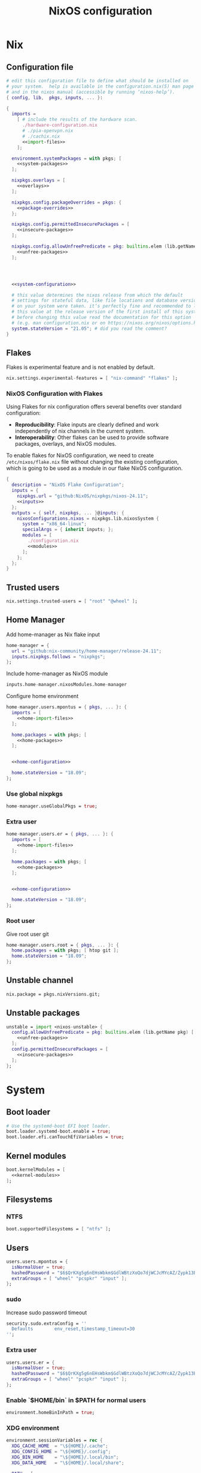 # -*- eval: (add-hook 'after-save-hook 'org-babel-tangle nil 'local); compile-command: "nixos-rebuild build"  -*-
#+TITLE: NixOS configuration
#+STARTUP: showall
#+PROPERTY: header-args :tangle no :noweb yes :noweb-ref system-configuration


* Nix
** Configuration file
#+BEGIN_SRC nix :tangle /etc/nixos/configuration.nix :noweb-ref none
  # edit this configuration file to define what should be installed on
  # your system.  help is available in the configuration.nix(5) man page
  # and in the nixos manual (accessible by running ‘nixos-help’).
  { config, lib,  pkgs, inputs, ... }:

  {
    imports =
      [ # include the results of the hardware scan.
        ./hardware-configuration.nix
        # ./pia-openvpn.nix
        # ./cachix.nix
        <<import-files>>
      ];

    environment.systemPackages = with pkgs; [
      <<system-packages>>
    ];

    nixpkgs.overlays = [
      <<overlays>>
    ];

    nixpkgs.config.packageOverrides = pkgs: {
      <<package-overrides>>
    };

    nixpkgs.config.permittedInsecurePackages = [
      <<insecure-packages>>
    ];

    nixpkgs.config.allowUnfreePredicate = pkg: builtins.elem (lib.getName pkg) [
      <<unfree-packages>>
    ];




    <<system-configuration>>

    # this value determines the nixos release from which the default
    # settings for stateful data, like file locations and database versions
    # on your system were taken. it‘s perfectly fine and recommended to leave
    # this value at the release version of the first install of this system.
    # before changing this value read the documentation for this option
    # (e.g. man configuration.nix or on https://nixos.org/nixos/options.html).
    system.stateVersion = "21.05"; # did you read the comment?
  }
#+END_SRC
** Flakes

Flakes is experimental feature and is not enabled by default.

#+begin_src nix :noweb-ref system-configuration
nix.settings.experimental-features = [ "nix-command" "flakes" ];
#+end_src

*** NixOS Configuration with Flakes

Using Flakes for nix configuration offers several benefits over standard configuration:
- **Reproducibility**: Flake inputs are clearly defined and work independently of nix channels in the current system.
- **Interoperability**: Other flakes can be used to provide software packages, overlays, and NixOS modules.

To enable flakes for NixOS configuration, we need to create ~/etc/nixos/flake.nix~ file without changing the existing configuration, which is going to be used as a module in our flake NixOS configuration.

#+begin_src nix :tangle /etc/nixos/flake.nix :noweb-ref none
{
  description = "NixOS Flake Configuration";
  inputs = {
    nixpkgs.url = "github:NixOS/nixpkgs/nixos-24.11";
    <<inputs>>
  };
  outputs = { self, nixpkgs, ... }@inputs: {
    nixosConfigurations.nixos = nixpkgs.lib.nixosSystem {
      system = "x86_64-linux";
      specialArgs = { inherit inputs; };
      modules = [
        ./configuration.nix
        <<modules>>
      ];
    };
  };
}
#+end_src

** Trusted users

#+begin_src nix :noweb-ref system-configuration
nix.settings.trusted-users = [ "root" "@wheel" ];
#+end_src

** COMMENT Trusted users

#+begin_src nix :noweb-ref system-configuration
nix.buildMachines = [ {
  hostName = "builder";
  system = "x86_64-linux";
  # if the builder supports building for multiple architectures, 
  # replace the previous line by, e.g.,
  # systems = ["x86_64-linux" "aarch64-linux"];
  maxJobs = 1;
  speedFactor = 2;
  supportedFeatures = [ "nixos-test" "benchmark" "big-parallel" "kvm" ];
  mandatoryFeatures = [ ];
}] ;
nix.distributedBuilds = true;
nix.settings.builders-use-substitutes = true;
#+end_src

** Home Manager

Add home-manager as Nix flake input

#+begin_src nix :noweb-ref inputs
home-manager = {
  url = "github:nix-community/home-manager/release-24.11";
  inputs.nixpkgs.follows = "nixpkgs";
};
#+end_src

Include home-manager as NixOS module

#+begin_src nix :noweb-ref modules
inputs.home-manager.nixosModules.home-manager
#+end_src

Configure home environment

#+begin_src nix :noweb-ref system-configuration
  home-manager.users.mpontus = { pkgs, ... }: {
    imports = [
      <<home-import-files>>
    ];

    home.packages = with pkgs; [
      <<home-packages>>
    ];


    <<home-configuration>>

    home.stateVersion = "18.09";
  };
#+end_src

*** Use global nixpkgs

#+begin_src nix :noweb-ref system-configuration
home-manager.useGlobalPkgs = true;
#+end_src

*** Extra user

#+begin_src nix :noweb-ref system-configuration
  home-manager.users.er = { pkgs, ... }: {
    imports = [
      <<home-import-files>>
    ];

    home.packages = with pkgs; [
      <<home-packages>>
    ];


    <<home-configuration>>

    home.stateVersion = "18.09";
  };
#+end_src

*** COMMENT NUR

Enable custom user repositories

#+begin_src nix :noweb-ref package-overrides
nur = import (builtins.fetchTarball "https://github.com/nix-community/NUR/archive/master.tar.gz") {
  inherit pkgs;
};
#+end_src

*** Root user

Give root user git

#+begin_src nix :noweb-ref system-configuration
  home-manager.users.root = { pkgs, ... }: {
    home.packages = with pkgs; [ htop git ];
    home.stateVersion = "18.09";
  };
#+end_src

** COMMENT Store optimization

#+begin_src nix
nix.settings.auto-optimise-store = true;
#+end_src

** Unstable channel

#+begin_src nix :noweb-ref system-configuration
nix.package = pkgs.nixVersions.git;
#+end_src

** Unstable packages

#+begin_src nix :noweb-ref package-overrides
unstable = import <nixos-unstable> {
  config.allowUnfreePredicate = pkg: builtins.elem (lib.getName pkg) [
    <<unfree-packages>>
  ];
  config.permittedInsecurePackages = [
    <<insecure-packages>>
  ];
};
#+end_src

* System
** Boot loader

#+begin_src nix
  # Use the systemd-boot EFI boot loader.
  boot.loader.systemd-boot.enable = true;
  boot.loader.efi.canTouchEfiVariables = true;
#+end_src

** Kernel modules

#+begin_src nix
  boot.kernelModules = [
    <<kernel-modules>>
  ];
#+end_src

** COMMENT Try to fix crash

See https://forums.lenovo.com/t5/Fedora/ThinkPad-X1-Carbon-gen-9-freezes-intermittently-kernel-halt/m-p/5100987?page=1

#+begin_src nix :noweb-ref system-configuration
  boot.kernelParams = [
    "intel_idle.max_cstate=1" "i915.enable_dc=0" "ahci.mobile_lpm_policy=1"
  ];
#+end_src

Trying older kernel

#+begin_src nix :noweb-ref system-configuration
  boot.kernelPackages = pkgs.linuxKernel.packages.linux_5_15;
#+end_src

** Filesystems
*** NTFS
#+begin_src nix
boot.supportedFilesystems = [ "ntfs" ];
#+end_src
** COMMENT Time zone

#+begin_src nix
  # Set your time zone.
  time.timeZone = "Europe/Moscow";
#+end_src

** Users

#+begin_src nix
  users.users.mpontus = {
    isNormalUser = true;
    hashedPassword = "$6$QrKXg5g6nEHsWbkm$GdlWBtzXoQo7djWCJcMYcAZ/Zypk13Bq6nETchLc49hstumtoZ2q0tKvvrX3CLxqEmnZhDA8/0aw/Sen9mo5L/";
    extraGroups = [ "wheel" "pcspkr" "input" ];
  };
#+end_src

*** sudo

Increase sudo password timeout

#+begin_src nix :noweb-ref system-configuration
  security.sudo.extraConfig = ''
    Defaults        env_reset,timestamp_timeout=30
  '';
#+end_src

*** Extra user

#+begin_src nix
  users.users.er = {
    isNormalUser = true;
    hashedPassword = "$6$QrKXg5g6nEHsWbkm$GdlWBtzXoQo7djWCJcMYcAZ/Zypk13Bq6nETchLc49hstumtoZ2q0tKvvrX3CLxqEmnZhDA8/0aw/Sen9mo5L/";
    extraGroups = [ "wheel" "pcspkr" "input" ];
  };
#+end_src

*** Enable `$HOME/bin` in $PATH for normal users

#+begin_src nix
  environment.homeBinInPath = true;
#+end_src

*** COMMENT Root password

Don't forget to reset a password with ‘passwd’

#+begin_src nix
  users.users.root.initialPassword = "nixos";
#+end_src

*** XDG environment

#+begin_src nix
  environment.sessionVariables = rec {
    XDG_CACHE_HOME  = "\${HOME}/.cache";
    XDG_CONFIG_HOME = "\${HOME}/.config";
    XDG_BIN_HOME    = "\${HOME}/.local/bin";
    XDG_DATA_HOME   = "\${HOME}/.local/share";

    PATH = [
      "\${XDG_BIN_HOME}"
    ];
  };
#+end_src

** Networking
*** Hostname

#+begin_src nix
  networking.hostName = "nixos"; # Define your hostname.
#+end_src
*** Disable IPV6
#+begin_src nix
networking.enableIPv6  = false;
#+end_src
*** COMMENT DHCP

Disable DHCP by default to run NixOS in a VM.

#+begin_src nix
  networking.useDHCP = false;
  networking.interfaces.wlp2s0.useDHCP = true;
#+end_src

*** COMMENT Firewall

Disabled to allow visiting locally running website from mobile

#+begin_src nix
  # Open ports in the firewall.
  # networking.firewall.allowedTCPPorts = [ ... ];
  # networking.firewall.allowedUDPPorts = [ ... ];
  # Or disable the firewall altogether.
  networking.firewall.enable = false;
#+end_src

*** VPN
**** VLESS
#+begin_src nix
#+end_src
**** OpenVPN
#+begin_src nix
services.openvpn.servers.pia = {
  config = "config ${pkgs.fetchzip {
    url = "https://www.privateinternetaccess.com/openvpn/openvpn.zip";
    sha256 = "sha256-ZA8RS6eIjMVQfBt+9hYyhaq8LByy5oJaO9Ed+x8KtW8=";
    stripRoot = false   ;
  }}/netherlands.ovpn";
};
#+end_src

***** Disable by default

#+begin_src nix :noweb-ref system-configuration
services.openvpn.servers.pia.autoStart = false;
#+end_src

**** COMMENT Restart VPN after network configuration change

#+begin_src nix
# See https://discourse.nixos.org/t/run-script-on-network-interface-down/9167/2
networking.networkmanager.dispatcherScripts = [
  {
    source = pkgs.writeScript "dispatcherLog" ''
      echo "1='$1' 2='$2'" >> /tmp/dispatcher-log

      if [[ "$1" == "wlp2s0" ]]; then
        if  [[ "$2" == "down" ]]; then
          ${pkgs.systemd}/bin/systemctl stop openvpn-pia
        else
          ${pkgs.systemd}/bin/systemctl restart openvpn-pia
        fi
      fi
    '';
  }
];

#+end_src

**** COMMENT GUI Client

#+begin_src nix :noweb-ref import-files
./piavpn
#+end_src

#+begin_src nix :noweb-ref home-packages
piavpn
#+end_src

#+begin_src nix :noweb-ref system-configuration
services.piavpn.enable = true;
# services.piavpn.package = pkgs.piavpn;
#+end_src

#+begin_src nix :noweb-ref dconf-keymap
"<Super>P" = {
  name = "Open PIA VPN";
  command = "pia-client";
};
#+end_src

*** DNS

#+begin_src nix :noweb-ref system-configuration
networking.resolvconf.dnsExtensionMechanism = false;
#+end_src

*** COMMENT Paper VPN
#+begin_src nix :noweb-ref system-packages
(callPackage ./pkgs/outline.nix { })
#+end_src
*** COMMENT Spoof defalt ttl

#+begin_src nix
boot.kernel.sysctl = {
  "net.ipv4.ip_default_ttl" = 129;
};

#+end_src

*** COMMENT Realtek Wifi Card

#+begin_src nix :noweb-ref system-configuration
boot.extraModulePackages = with config.boot.kernelPackages; [ rtl8821ce rtl8821cu ];
#+end_src

#+begin_src nix :noweb-ref kernel-modules
"8821ce"
#+end_src

*** COMMENT Disable Mac address randomization

#+begin_src nix :noweb-ref system-configuration
networking.networkmanager.settings."device-mac-randomization"."wifi.scan-rand-mac-address" = "no";
#+end_src

** SSH

#+begin_src nix :noweb-ref system-configuration
services.openssh = {
  enable = true;
  ports = [ 22 ];
  settings = {
    PasswordAuthentication = true;
    AllowUsers = null; # Allows all users by default. Can be [ "user1" "user2" ]
    UseDns = true;
    X11Forwarding = false;
    PermitRootLogin = "prohibit-password"; # "yes", "without-password", "prohibit-password", "forced-commands-only", "no"
  };
};
#+end_src

** Virtualization
#+begin_src nix :noweb-ref system-packages
pkgs.virt-manager
#+end_src

#+begin_src nix :noweb-ref system-configuration
virtualisation.libvirtd.enable = true;
#+end_src

#+begin_src nix :noweb-ref kernel-modules
"kvm-intel" "kvm-amd"
#+end_src

*** Increase default msize

#+begin_src nix :noweb-ref system-configuration
environment.variables = {
    QEMU_OPTS = "-m 4096 -smp 4 -enable-kvm";
};
#+end_src

* Desktop
** Fonts

#+begin_src nix :noweb-ref system-configuration
  fonts = {
    enableDefaultFonts = false;
    fonts = with pkgs; [
      corefonts
      noto-fonts
      noto-fonts-cjk-sans
      noto-fonts-emoji
      twitter-color-emoji
      liberation_ttf
      fira-code
      fira-code-symbols
      # mplus-outline-fonts
      dina-font
      proggyfonts
      source-code-pro
      gentium
      (nerdfonts.override { fonts = [ "FiraCode" "DroidSansMono" ]; })
    ];
  };
#+end_src

#+begin_src nix :noweb-ref unfree-packages
"corefonts"
#+end_src

** Xorg

#+begin_src nix :noweb-ref system-configuration
  services.xserver.enable = true;
#+end_src

*** Attempt to fix window flickering

See: https://askubuntu.com/a/1231443/350323

#+begin_src nix :noweb-ref system-configuration
services.xserver.config = ''
Section "Device"

Identifier "Intel Graphics"
Driver "intel"
Option "AccelMethod" "sna"
Option "TearFree" "true"

EndSection
'';
#+end_src

** GDM

#+begin_src nix :noweb-ref system-configuration
  services.xserver.displayManager.gdm.enable = true;
  services.xserver.displayManager.gdm.wayland = false;
#+end_src

** Gnome

Enable the GNOME Desktop Environment

#+begin_src nix :noweb-ref system-configuration
  services.xserver.desktopManager.gnome.enable = true;
#+end_src
*** Extensions

#+begin_src nix :noweb-ref system-packages
gnome-tweaks
#+end_src

*** Auto-login

#+begin_src nix :noweb-ref system-configuration
  systemd.services."getty@tty1".enable = true;
  systemd.services."autovt@tty1".enable = true;
  services.xserver.displayManager.autoLogin.enable = true;
  services.xserver.displayManager.autoLogin.user = "mpontus";
#+end_src

*** Dconf & keybindings

Install dconf editor

#+begin_src nix :noweb-ref home-packages
  dconf-editor
#+end_src

Enable literate configuration for dconf settings and keymap

#+begin_src nix :noweb-ref home-configuration
  dconf.settings = {
    <<dconf-settings>>
  } // (lib.trivial.pipe {
    <<dconf-keymap>>
  } [
    (lib.attrsets.mapAttrsToList (binding: { name, command }: {
      inherit binding name command;
    }))
    (lib.lists.imap0 (i: value: {
      name = "org/gnome/settings-daemon/plugins/media-keys/custom-keybindings/custom${toString(i)}";
      inherit value;
    }))
    lib.attrsets.listToAttrs
  ]
  );
#+end_src

*** Disable warning message when opening GUI

#+begin_src nix :noweb-ref dconf-settings
  "ca/desrt/dconf-editor" = { show-warning = false; };
#+end_src

*** COMMENT Gestures

#+begin_src nix :noweb-ref system-packages
gnomeExtensions.x11-gestures touchegg
#+end_src

See https://www.reddit.com/r/NixOS/comments/6x22z0/enabling_touch_screen/

#+begin_src nix :noweb-ref system-configuration
services.xserver.libinput.enable = true;
services.xserver.libinput.touchpad.naturalScrolling = false;
services.xserver.libinput.touchpad.tapping = true;
services.xserver.libinput.touchpad.disableWhileTyping = true;
services.xserver.libinput.touchpad.horizontalScrolling = true;
services.xserver.modules = [ pkgs.xf86_input_wacom ];
services.xserver.wacom.enable = true;
#+end_src

*** COMMENT gnomecast

#+begin_src nix :noweb-ref home-packages
gnomecast
#+end_src

**** Use fork

#+begin_src nix :noweb-ref overlays
(self: super:
  with import (fetchTarball {
    url =
      "https://github.com/MaeIsBad/nixpkgs/archive/fix-gnomecast.tar.gz";
    sha256 = "03grfc1xw4lj3k523al2pqbqj2g1nwlwilrr8bczc50ipyvszdz5";
  }) {inherit pkgs;}; {
    inherit gnomecast;
  })
#+end_src

** DWM

#+begin_src nix :noweb-ref system-configuration
services.xserver.windowManager.dwm.enable = true;
#+end_src

** ly

#+begin_src nix :noweb-ref system-packages
ly
#+end_src

** COMMENT LightDM
** COMMENT XMonad

#+begin_src nix :noweb-ref system-configuration
services.xserver.windowManager.xmonad = {
  enable = true;
  enableContribAndExtras = true;
};
#+end_src

** COMMENT Sound

#+begin_src nix
  sound.enable = true;
#+end_src

*** PulseAudio

#+begin_src nix
hardware.pulseaudio.enable = true;
#+end_src

**** Bluetooth support for PulseAudio

#+begin_src nix
hardware.pulseaudio.package = pkgs.pulseaudioFull;
hardware.pulseaudio.extraConfig = "
  load-module module-switch-on-connect
";
#+end_src

** Bluetooth

#+begin_src nix
hardware.bluetooth.enable = true;
#+end_src

*** COMMENT Blueman

#+begin_src nix
  services.blueman.enable = true;
#+end_src

*** Bluetooth audio

#+begin_src nix
  hardware.bluetooth.settings = {
    General = {
        Enable = "Source,Sink,Media,Socket";
        # Disable = "Headset";
        # Enable = "Source,Sink,Headet,Media,Socket";
        # Disable = "Socket";
        # MultiProfile = "multiple";
    };
  };
#+end_src

** Remote access
#+begin_src nix :noweb-ref home-packages
barrier
#+end_src
* Apps
** Editor
*** Emacs

#+begin_src nix :noweb-ref home-configuration
  programs.emacs = {
    enable = true;
    # package = pkgs.emacs.withPackages (epkgs: with epkgs; [
    #   <<emacs-packages>>
    # ]);
    # package = (pkgs.emacsGit.override {
    #   withXwidgets = true;
    # });
  };
#+end_src

#+begin_src nix :noweb-ref dconf-keymap
  "<Super>e" = {
    name = "Switch to Emacs";
    command = "launch-or-raise -W Emacs emacs";
  };
#+end_src

**** Everywhere

#+begin_src nix :noweb-ref dconf-keymap
"<Super>i" = {
  name = "Emacs Everyhere";
  command = "emacsclient --eval '(emacs-everywhere)'";
};
#+end_src

**** COMMENT XWidgets

#+begin_src nix :noweb-ref overlays
(self: super: {
  emacs = super.emacs.overrideAttrs (old: rec { withXwidgets = true; });
})
#+end_src

**** COMMENT Pgtk

Import emacs-overlay from nix-community.

#+begin_src nix :noweb-ref overlays
(import (builtins.fetchTarball {
  url = "https://github.com/nix-community/emacs-overlay/archive/master.tar.gz";
}))
#+end_src

Use latest emacs with natively compiled modules.

#+begin_src nix :noweb-ref home-configuration
programs.emacs.package = pkgs.emacsPgtk;
#+end_src

**** VTerm

Enable vterm support.

#+begin_src nix :noweb-ref emacs-packages
vterm
#+end_src

**** COMMENT ChatGPT

#+begin_src nix :noweb-ref emacs-packages
(trivialBuild {
  pname = "ChatGPT.el";
  src = pkgs.fetchFromGitHub {
    owner = "joshcho";
    repo = "ChatGPT.el";
    rev = "14aaad60cc4970477f8e7d1486cf84d5b2f6470e";
    sha256 = "kH5CBlYP6OVf/QSRdjg1gBIFXu/DtkQswYzjeRdrP0g=";
  };

  packageRequires = [
    epc
    (pkgs.python3.withPackages (ps:
      with ps; [
        setuptools
        epc

        (buildPythonPackage rec {
          pname = "chatgpt-wrapper";
          version = "0.10.6";
          format = "setuptools";

          src = pkgs.fetchFromGitHub {
            owner = "mmabrouk";
            repo = "chatgpt-wrapper";
            rev = "2e9e14f689cf970df319c33033b5832a85e128be";
            sha256 = "ybePcuEZ5zt8FLRXbRxEcR1M/U7e2C8RbUHewU3MpPo=";
          };
          propagatedBuildInputs = [
            alembic
            # ai21
            # cohere
            # email-validator
            flask
            huggingface-hub
            jinja2
            # langchain
            names
            numexpr
            openai
            openpyxl
            # playwright
            prompt-toolkit
            # pydantic-computed
            pyperclip
            python-frontmatter
            pyyaml
            rich
            sqlalchemy
            # tiktoken
          ];
        })
      ]))
  ];
})
#+end_src

**** COMMENT Service

#+begin_src nix :noweb-ref home-configuration
services.emacs.enable = true;
#+end_src

**** COMMENT Overlay

#+begin_src emacs-lisp :noweb-ref overlays
(import (builtins.fetchTarball {
    url = https://github.com/nix-community/emacs-overlay/archive/master.tar.gz;
}))
#+end_src

**** COMMENT Doom Emacs

#+begin_src nix :noweb-ref overlays
(self: super:
  let
    doom-emacs = (self.callPackage (builtins.fetchTarball {
      url =
        "https://github.com/nix-community/nix-doom-emacs/archive/master.tar.gz";
    }) {
      # Directory containing your config.el, init.el and packages.el files
      doomPrivateDir = ./doom.d;
      bundledPackages = true;
      emacsPackages = super;
    });
  in { emacs = doom-emacs; })
#+end_src


*** COMMENT Doom Emacs

#+begin_src nix :noweb-ref overlays
(self: super: {
  doom-emacs = (self.callPackage (builtins.fetchTarball {
    url =
      "https://github.com/nix-community/nix-doom-emacs/archive/master.tar.gz";
  }) {
    # Directory containing your config.el, init.el and packages.el files
    doomPrivateDir = ./doom.d.new;
    extraPackages = epkgs: [ epkgs.vterm epkgs.magit self.python3 ];
    # emacsPackagesOverlay = self: super: {
    #   magit-delta = super.magit-delta.overrideAttrs
    #     (esuper: { buildInputs = esuper.buildInputs ++ [ pkgs.git ]; });
    # };
  });
})
#+end_src

#+begin_src nix :noweb-ref home-packages
doom-emacs
#+end_src

**** Overlay

#+begin_src nix :noweb-ref doom-dependency-overrides
"emacs-overlay" = (builtins.fetchTarball {
    url = https://github.com/nix-community/emacs-overlay/archive/master.tar.gz;
    sha256 = "1q5x7j0f8v3z4c6k2b9l5m8n9p0q1r2s3t4u5v6w7x8y9z0a1b2c3d4e5f6g7h8";
});
#+end_src

**** COMMENT Packages

***** grip

Github-styled markdown previewer.

#+begin_src nix :noweb-ref doom-extra-packages
   grip
#+end_src

#+begin_src elisp :noweb-ref doom-extra-config
  (setq-default grip-binary-path "${pkgs.python3Packages.grip}/bin/grip")
#+end_src

*** vim
**** Default editor
#+begin_src nix :noweb-ref system-configuration
programs.vim.defaultEditor = true;
#+end_src
** Browser
*** Firefox

#+begin_src nix :noweb-ref home-configuration
programs.firefox.enable = true;
# programs.firefox.package = pkgs.unstable.firefox-unwrapped;
programs.firefox.package = pkgs.firefox-beta-bin.unwrapped;
#+end_src

#+begin_src nix :noweb-ref dconf-keymap
"<Super>w" = {
  name = "Switch to Firefox";
  command = "launch-or-raise -W Navigator firefox";
};
#+end_src

**** Nightly

#+begin_src nix :noweb-ref overlays
(let
  # Change this to a rev sha to pin
  moz-rev = "master";
  moz-url = builtins.fetchTarball { url = "https://github.com/mozilla/nixpkgs-mozilla/archive/${moz-rev}.tar.gz";
                                    sha256 = "0fcfg835ly29m7m4xzhxb7lvw2ayxcv7cn7pzw4hkj2j1vzx7b2b"; };
  nightlyOverlay = (import "${moz-url}/firefox-overlay.nix");
in nightlyOverlay)
#+end_src

#+begin_src nix :noweb-ref home-configuration
# programs.firefox.package = pkgs.latest.firefox-nightly-bin.unwrapped;
#+end_src

#+begin_src nix :noweb-ref home-packages
# latest.firefox-nightly-bin
#+end_src

**** COMMENT Native extensions

#+begin_src nix :noweb-ref home-configuration
programs.firefox.enableGnomeExtensions = true;
#+end_sr

#+begin_src nix :noweb-ref overlays
# (self: super: {
#     firefox = super.firefox.override {
#         enableGnomeExtensions = true;
#         enableTridactylNative = true;
#     };
# })
#+end_src

#+begin_src nix :noweb-ref system-configuration
services.gnome.chrome-gnome-shell.enable = true;
#+end_src

**** COMMENT Addons

#+begin_src nix :noweb-ref home-configuration
  programs.firefox.extensions = with pkgs.nur.repos.rycee.firefox-addons; [
    # https-everywhere
    privacy-badger
  ];
#+end_src

**** COMMENT Gestures

Make firefox use xinput2 for improved touchscreen support

#+begin_src nix :noweb-ref home-configuration
  home.sessionVariables = {
    MOZ_USE_XINPUT2 = "1";
  };
#+end_src

**** COMMENT fx_cast

#+begin_src nix :noweb-ref home-packages
unstable.fx_cast_bridge
#+end_src
**** Overlay
#+begin_src nix :noweb-ref overlays
(import (builtins.fetchTarball
{
  url =     "https://github.com/mozilla/nixpkgs-mozilla/archive/master.tar.gz";
  sha256 = "0fcfg835ly29m7m4xzhxb7lvw2ayxcv7cn7pzw4hkj2j1vzx7b2b";
}))
#+end_src
*** COMMENT nyxt

#+begin_src nix :noweb-ref home-packages
nyxt
#+end_src

*** Tor Browser

#+begin_src nix :noweb-ref home-packages
unstable.tor-browser-bundle-bin
#+end_src
*** COMMENT Chromium

#+begin_src nix :noweb-ref home-packages
unstable.chromium
#+end_src

#+begin_src nix :noweb-ref dconf-keymap
"<Shift><Super>c" = {
  name = "Switch to Chromium";
  command = "launch-or-raise -W Chroimum chromium-browser";
};
#+end_src

*** COMMENT Edge

#+begin_src nix :noweb-ref home-packages
unstable.microsoft-edge
#+end_src

#+begin_src nix :noweb-ref unfree-packages
"microsoft-edge"
#+end_src

** Docs
*** Libreoffice

#+begin_src nix :noweb-ref home-packages
libreoffice-qt
hunspell
hunspellDicts.uk_UA
hunspellDicts.th_TH
#+end_src

** Books

#+begin_src nix :noweb-ref home-packages
okular
#+end_src

** Audacity
#+begin_src nix :noweb-ref home-packages
audacity
#+end_src
** Passwords
*** GNU Pass
#+begin_src nix :noweb-ref home-packages
pass
#+end_src
*** COMMENT Authy

I also use Authy for 2FA

#+begin_src nix :noweb-ref home-packages
authy
#+end_src

Need to enable unfree package

#+begin_src nix :noweb-ref unfree-packages
"authy"
#+end_src

And to add electron to insecure packages

#+begin_src nix :noweb-ref insecure-packages
"electron-9.4.4"
#+end_src

** Personal finance
*** COMMENT Ledger

#+begin_src nix :noweb-ref home-packages
ledger
#+end_src

*** Monero

#+begin_src nix :noweb-ref home-packages
monero-gui
#+end_src

** Shell
*** bash
#+begin_src nix :noweb-ref home-configuration
  programs.bash = {
    enable = true
    ;
    historySize = 1000000000;
    historyFileSize = 1000000000;
    historyControl = ["ignoredups" "erasedups"];
    initExtra = ''
        export PROMPT_COMMAND="history -a; history -c; history -r; $PROMPT_COMMAND"
    '';
    enableVteIntegration = true;
  };
#+end_src

*** fish
#+begin_src nix :noweb-ref system-configuration
programs.fish.enable = true;
#+end_src

**** COMMENT Default shell
#+begin_src nix :noweb-ref system-configuration
users.users.mpontus.shell = pkgs.fish;
#+end_src

**** COMMENT Home-manager

Home-manager version of fish allows installing plugins

#+begin_src nix :noweb-ref home-configuration
  programs.fish = {
    enable = true;
    plugins = [
      <<fish-plugins>>
    ];
  };
#+end_src

**** z

Plugin for jumping to recent directories

#+begin_src nix :noweb-ref fish-plugins
{
  name = "z";
  src = pkgs.fetchFromGitHub {
    owner = "jethrokuan";
    repo = "z";
    rev = "e0e1b9dfdba362f8ab1ae8c1afc7ccf62b89f7eb";
    sha256 = "0dbnir6jbwjpjalz14snzd3cgdysgcs3raznsijd6savad3qhijc";
  };
}
#+end_src

**** TODO COMMENT zsh-like up behavior

> call up the last local command on the first up-arrow, but then resort to merged history

Source: https://github.com/fish-shell/fish-shell/issues/825#issuecomment-440286038

#+begin_src nix
{
  body = ''
    function up-or-search -d "Depending on cursor position and current mode, either search backward or move up one line"
        # If we are already in search mode, continue
        if commandline --search-mode
            commandline -f history-search-backward
            return
        end

        # If we are navigating the pager, then up always navigates
        if commandline --paging-mode
            commandline -f up-line
            return
        end

        # We are not already in search mode.
        # If we are on the top line, start search mode,
        # otherwise move up
        set lineno (commandline -L)

        switch $lineno
            case 1
                commandline -f history-search-backward
                history merge # <-- ADDED THIS

            case '*'
                commandline -f up-line
        end
    end
  '';
}
#+end_src
** Terminal
*** Tilix (dropdown terminal emulator)

#+begin_src nix :noweb-ref home-packages
tilix
#+end_src

#+begin_src nix :noweb-ref dconf-keymap
"<Super>c" = {
  name = "Tilix";
  command = "launch-or-raise -W tilix tilix";
};
"<Super>\\" = {
  name = "Tilix (dropdown)";
  command = "tilix --quake";
};
#+end_src

*** Guake
#+begin_src nix :noweb-ref home-packages
guake
#+end_src
*** COMMENT Urxvt

#+begin_src nix :noweb-ref home-configuration
programs.urxvt = {
  enable = true;
  package = pkgs.rxvt-unicode-emoji;
  fonts = [ "xft:Droid Sans Mono Nerd Font:size=9" ];
};
#+end_src
** Productivity
*** COMMENT Obsidian

#+begin_src nix :noweb-ref home-packages
obsidian
#+end_src

#+begin_src nix :noweb-ref unfree-packages
"obsidian"
#+end_src


*** COMMENT Roam Research

#+begin_src nix :noweb-ref home-packages
(callPackage ./pkgs/roamresearch { })
#+end_src

*** COMMENT Amazing Mavin

#+begin_src nix :noweb-ref home-packages
(callPackage ./pkgs/marvin.nix { })
#+end_src

*** COMMENT Responsively App

#+begin_src nix :noweb-ref home-packages
(callPackage ./pkgs/responsively-app.nix { })
#+end_src

*** COMMENT Cursor

Evaluating GPT-4 powered ide

#+begin_src nix :noweb-ref home-packages
(callPackage ./pkgs/Cursor.nix { })
#+end_src


*** TopTracker

#+begin_src nix :noweb-ref home-packages
(callPackage ./pkgs/toptracker { })
#+end_src

#+begin_src nix :noweb-ref dconf-keymap
"<Shift><Super>t" = {
  name = "Switch to TopTracker";
  command = "launch-or-raise -W TopTracker TopTracker";
};
#+end_src

** Communication
*** Slack

#+begin_src nix :noweb-ref unfree-packages
"slack"
#+end_src

#+begin_src nix :noweb-ref home-packages
unstable.slack
#+end_src

#+begin_src nix :noweb-ref dconf-keymap
"<Super>s" = {
  name = "Switch to Slack";
  command = "launch-or-raise -W Slack slack";
};
#+end_src


*** Telegram

#+begin_src nix :noweb-ref home-packages
unstable.tdesktop
#+end_src

#+begin_src nix :noweb-ref dconf-keymap
"<Super>t" = {
  name = "Switch to Telegram";
  command = "launch-or-raise -W TelegramDesktop telegram-desktop";
};
#+end_src


*** COMMENT Element

#+begin_src nix :noweb-ref home-packages
element-desktop
#+end_src

#+begin_src nix :noweb-ref dconf-keymap
"<Shift><Super>e" = {
  name = "Switch to Element";
  command = "launch-or-raise -W Element1 element-desktop";
};
#+end_src

*** Discord

#+begin_src nix :noweb-ref home-packages
discord
#+end_src

#+begin_src nix :noweb-ref unfree-packages
"discord"
#+end_src
*** COMMENT Bluejeans

#+begin_src nix :noweb-ref home-packages
(callPackage ./pkgs/bluejeans { })
#+end_src
* System tools
** Beep
#+begin_src nix :noweb-ref home-packages
beep
#+end_src

*** Kernel module
#+begin_src :nix :noweb-ref kernel-modules
"pcspkr"
#+end_src
** Diagnostics
*** htop

Monitor active procesesses, memory and CPU usage

#+begin_src nix :noweb-ref home-packages
htop
#+end_src

*** lsof

List open files and sockets

#+begin_src nix :noweb-ref home-packages
lsof
#+end_src
*** inetutils

Traceroute...

#+begin_src nix :noweb-ref home-packages
inetutils
#+end_src

** Filesystem
*** file

Determine file type

#+begin_src nix :noweb-ref home-packages
file
#+end_src

*** tree

List directory contents recursively

#+begin_src nix :noweb-ref home-packages
tree
#+end_src

*** ncdu

Count file and directory sizes recursively.

#+begin_src nix :noweb-ref home-packages
ncdu
#+end_src

*** unzip

Unzip files.

#+begin_src nix :noweb-ref home-packages
unzip
#+end_src

*** sshfs

#+begin_src nix :noweb-ref home-packages
sshfs
#+end_src

** Searching
*** ag

Search text in files.

#+begin_src nix :noweb-ref home-packages
silver-searcher
#+end_src

*** ripgrep

#+begin_src nix :noweb-ref home-packages
ripgrep
#+end_src

*** fd

Search files by name.

#+begin_src nix :noweb-ref home-packages
fd
#+end_src
*** locate

Use `locate` to find files globally

#+begin_src nix :noweb-ref system-configuration
  # Enable `locate` command
  services.locate = {
    enable = true;
    locate = pkgs.mlocate;
    localuser = null;
    interval = "1h";
  };
#+end_src

** Processing
*** jq

Transform JSON files

#+begin_src nix :noweb-ref home-packages
jq
#+end_src

*** xsv

Transform CSV files

#+begin_src RemoveRemovenix :noweb-ref home-packages
xsv
#+end_src

*** COMMENT htmlq

Transform XML/HTML files

#+begin_src nix :noweb-ref home-packages
(callPackage ./pkgs/htmlq { })
#+end_src

*** imagemagick

Transform image files

#+begin_src nix :noweb-ref home-packages
imagemagick
#+end_src

** Scripting
*** Clipboard

#+begin_src nix :noweb-ref home-packages
  wl-clipboard
#+end_src

**** xclip

Needed for [emacs-anywhere](https://github.com/zachcurry/emacs-anywhere#try-it).

#+begin_src nix :noweb-ref home-packages
  xclip
#+end_src

*** WM controls

#+begin_src nix :noweb-ref home-packages
  wmctrl xdotool xorg.xprop xorg.xwininfo
#+end_src

* Development
** NodeJS
#+begin_src nix :noweb-ref home-packages
unstable.nodejs
# unstable.nodejs_16
yarn
#+end_src

#+begin_src nix :noweb-ref insecure-packages
"nodejs-16.20.2"
#+end_src
*** Yarn overlay

#+begin_src nix :noweb-ref overlays
(self: super: {
  yarn = super.unstable.yarn.overrideAttrs (oldAttrs: {
    version = "1.22.19";
    src = super.fetchurl {
      url = "https://github.com/yarnpkg/yarn/releases/download/v1.22.19/yarn-v1.22.19.tar.gz";
      hash = "sha256-cyYgusixaQ1QcnTwJfPGz9w2J6hNlkLjigdFLMAODy4=";
      # sha256 = "1mfzm3k6kpfy45kzmijg9vsrck8y14jjb6rrhba6gaifa4slzdl7";
    };
  });
})
#+end_src
*** Pnpm

#+begin_src nix :noweb-ref home-packages
pnpm
#+end_src

** Python
#+begin_src nix :noweb-ref home-packages
(python3.withPackages ( ps: with ps; [ pip setuptools epc nats-py ]))
#+end_src

** Amazon Q Developer CLI

#+begin_src nix :noweb-ref home-packages
# (callPackage ./pkgs/amazon-q-cli { })
unstable.amazon-q-cli
#+end_src

#+begin_src nix :noweb-ref unfree-packages
"amazon-q-cli"
#+end_src

** Rust toolchain
#+begin_src nix :noweb-ref home-packages
unstable.rustc cargo wasm-pack
#+end_src

*** Needed for ~cargo generate~

#+begin_src nix :noweb-ref system-packages
pkg-config libssh2 zlib
#+end_src

#+begin_src nix :noweb-ref system-configuration
# See https://github.com/sfackler/rust-openssl/issues/1663#issuecomment-1603606249
environment.variables = {
  PKG_CONFIG_PATH = [ "${pkgs.openssl.dev}/lib/pkgconfig" "${pkgs.zlib.dev}/lib/pkgconfig" ];
}   ;
#+end_src

** VSCode

#+begin_src nix :noweb-ref home-configuration
programs.vscode = {
  enable = true;
  package = pkgs.unstable.vscode;
  # package = pkgs.vscode-insiders;
  # extensions = pkgs.vscode-utils.extensionsFromVscodeMarketplace (import ./vscode-extensions.nix).extensions;
};
#+end_src

#+begin_src nix :noweb-ref unfree-packages
"code" "vscode"
#+end_src

#+begin_src nix :noweb-ref dconf-keymap
"<Super>v" = {
  name = "Switch to VSCode";
  command = "launch-or-raise -W Code code";
};
#+end_src

*** COMMENT Insiders
#+begin_src nix :noweb-ref overlays
(final: prev: {                 #
  vscode-insiders = (prev.vscode.override { isInsiders = true; }).overrideAttrs
    (oldAttrs: rec {
      pname = "vscode-insiders";
      src = (builtins.fetchTarball {
        url =
          "https://code.visualstudio.com/sha/download?build=insider&os=linux-x64";
        sha256 = "086avfbr7akf06xq1wyr30nklhgc3dmnc6l4dbf0hk002wqpxlf6";
      });
      version = "latest";
    });
})
#+end_src

#+begin_src nix :noweb-ref unfree-packages
"code-insiders" "vscode-insiders"
#+end_src

#+begin_src nix :noweb-ref home-packages
vscode-insiders
#+end_src

** Cursor
#+begin_src nix :noweb-ref unfree-packages
"cursor"
#+end_src
** Postman
#+begin_src nix :noweb-ref system-packages
unstable.postman
#+end_src

#+begin_src nix :noweb-ref unfree-packages
"postman"
#+end_src
** COMMENT Direnv
** Git

#+begin_src nix :noweb-ref system-packages
git
#+end_src

*** Config

#+begin_src nix :noweb-ref home-configuration
programs.git = {
  enable = true;
  extraConfig = {
    user.name = "Michael Pontus";
    user.email = "m.pontus@gmail.com";
    rerere.enabled = true;
  };
};
#+end_src

*** COMMENT Git LFS

Large File Storage

#+begin_src nix :noweb-ref system-packages
git-lfs
#+end_src

*** GitHub CLI

#+begin_src nix :noweb-ref home-packages
unstable.gh hub
#+end_src

** GCC
#+begin_src nix :noweb-ref system-packages
gnumake gcc binutils cmake
#+end_src
** GPG

#+begin_src nix :noweb-ref system-configuration
# programs.gnupg.agent.enable = true;
programs.gnupg.agent = {
  enable = true;
  enableSSHSupport = true;
  pinentryPackage = pkgs.pinentry-gtk2;
};
#+end_src
  gnupg

*** COMMENT gpg-agent

???

#+begin_src nix :noweb-ref home-configuration
  services.gpg-agent = {
    enable = true;
    defaultCacheTtl = 1800;
    enableSshSupport = true;
  };
#+end_src
** Deno
#+begin_src nix :noweb-ref home-packages
deno
#+end_src
** Mitmproxy
#+begin_src nix :noweb-ref home-packages
mitmproxy
#+end_src
** OpenSSL
#+begin_src nix :noweb-ref system-packages
openssl
#+end_src
** IPFS
*** /etc/hosts

#+begin_src nix :noweb-ref system-configuration
networking.extraHosts = ''
  127.0.0.1 localhost
  127.0.0.1 ipfs.local ff
  192.168.1.121 grafana.orangepi argocd.orangepi portainer.orangepi
'';
#+end_src

** Docker

#+begin_src nix
  virtualisation.docker.enable = true;
#+end_src

*** Add user to docker group

#+begin_src nix :noweb-ref system-configuration
  users.extraGroups.docker.members = ["mpontus"];
#+end_src

*** Mitigate hangs on system shutdown

See https://discourse.nixos.org/t/docker-hanging-on-reboot/18270

#+begin_src nix :noweb-ref system-configuration
virtualisation.docker.liveRestore = false;
#+end_src

*** Docker compose

#+begin_src nix :noweb-ref home-packages
docker-compose
#+end_src

** Protobuf

#+begin_src nix :noweb-ref home-packages
protobuf
#+end_src

** Temporal CLI
#+begin_src nix :noweb-ref home-packages
unstable.temporal-cli
#+end_src

** Ngrok
#+begin_src nix :noweb-ref home-packages
unstable.ngrok
#+end_src
#+begin_src nix :noweb-ref unfree-packages
"ngrok"
#+end_src
** COMMENT Minikube
#+begin_src nix :noweb-ref home-packages
minikube
#+end_src
** K3s

#+begin_src nix
  networking.firewall.allowedTCPPorts = [ 6443 ];
  services.k3s = {
    enable = false;
    role = "server";
    package = pkgs.unstable.k3s;
    # extraFlags =  toString ["--kubelet-arg=v=4"];
  };
#+end_src

*** Add user to k3s group

#+begin_src nix :noweb-ref system-configuration
users.extraGroups.k3s.members = ["mpontus"];
#+end_src
*** COMMENT /etc/hosts

#+begin_src nix :noweb-ref system-configuration
networking.extraHosts = ''


#+end_src

** Virtualbox

#+begin_src nix :noweb-ref unfree-packages
  "Oracle_VirtualBox_Extension_Pack"
#+end_src

#+begin_src nix :noweb-ref system-configuration
  virtualisation.virtualbox.host.enable = true;
  virtualisation.virtualbox.host.enableExtensionPack = true;
  users.extraGroups.vboxusers.members = ["mpontus" "er"];
#+end_src

** awscli

#+begin_src nix :noweb-ref home-packages
awscli2
#+end_src

** COMMENT aws-sam

#+begin_src nix :noweb-ref home-packages
unstable.aws-sam-cli
#+end_src

** Databases
#+begin_src nix :noweb-ref home-packages
dbeaver-bin
#+end_src
** NoSQL Workbench

#+begin_src nix :noweb-ref home-packages
(pkgs.appimageTools.wrapType2 {
  name = "nosql-workbench";
  src = pkgs.fetchurl {
    url =
      "https://s3.amazonaws.com/nosql-workbench/NoSQL%20Workbench-linux-x86_64-3.3.0.AppImage";
    hash = "sha256-15C4R1gUEQjkENdlEep6l88+QcCx8LYHM2bBKpoPcig=";
  };
})
#+end_src

** GraphQL

#+begin_src nix :noweb-ref home-packages
altair
#+end_src

** prettier

Format code using prettier

#+begin_src nix :noweb-ref home-packages
unstable.nodePackages."prettier"
#+end_src

** nixfmt

Format Nix files

#+begin_src nix :noweb-ref home-packages
nixfmt
#+end_src

** pandoc

#+begin_src nix :noweb-ref home-packages
pandoc
#+end_src

* Entertainment
** COMMENT Stremio

#+begin_src nix :noweb-ref home-packages
(callPackage ./pkgs/stremio.nix { })
#+end_src
** Spotify
#+begin_src nix :noweb-ref home-packages
spotify
#+end_src
** Deluge

#+begin_src nix :noweb-ref home-packages
deluge
#+end_src

** VLC

#+begin_src nix :noweb-ref home-packages
vlc
#+end_src

** Kodi
#+begin_src nix :noweb-ref home-packages
unstable.kodi
#+end_src
** OBS

#+begin_src nix :noweb-ref home-packages
obs-studio
#+end_src
** Calibre

GTK+ book reader

#+begin_src nix :noweb-ref home-packages
calibre
#+end_src

** COMMENT Tremulous
#+begin_src nix :noweb-ref home-packages
tremulous
#+end_src

#+begin_src nix :noweb-ref system-configuration
nixpkgs.config.allowBroken = true;
#+end_src

#+begin_src nix :noweb-ref overlays
(self: super: {
  tremulous = super.tremulous.overrideAttrs (old: rec {
    buildInputs = [self.which];
  });
})
#+end_src
** Steam

Whitelist unfree packages

#+begin_src nix :noweb-ref unfree-packages
  "steam" "steam-unwrapped"
#+end_src

Install steam

#+begin_src nix :noweb-ref system-configuration
  programs.steam.enable = true;
#+end_src

*** COMMENT fix "X Error of failed request: BadMatch (invalid parameter attributes)"

#+begin_src nix :noweb-ref system-configuration
environment.variables = {
  # to fix "X Error of failed request: BadMatch (invalid parameter attributes)"
  __GLVND_DISALLOW_PATCHING = "1";
};
#+end_src

** Spotify
#+begin_src nix :noweb-ref unfree-packages
  "spotify" "spotify-unwrapped"
#+end_src
#+begin_src nix :noweb-ref home-packages
spotify
#+end_src
** COMMENT StarSector

#+begin_src nix :noweb-ref home-packages
starsector
#+end_src

#+begin_src nix :noweb-ref unfree-packages
"starsector"
#+end_src

*** COMMENT Use necauqua's fork

#+begin_src nix :noweb-ref overlays
(self: super: {
  inherit (import (fetchTarball {
    url = "https://github.com/necauqua/nixpkgs/archive/starsector-fixes.tar.gz";
    sha256 = "1nizf43qsy59vprx2s3h01v0md9a74aww0a5l2k5m5mfvqprhz7r";
  }) {
    inherit pkgs;
    config.allowUnfreePredicate = pkg: builtins.elem (lib.getName pkg) [
      <<unfree-packages>>
    ];
  }) starsector;
})
#+end_src

*** COMMENT Use Shados's fork

#+begin_src nix :noweb-ref overlays
(self: super: with {
  inherit (import (fetchTarball {
    url = "https://github.com/Shados/nixpkgs/archive/starsector-package-improvements.tar.gz";
    sha256 = "16g182421bhp5crdijlnn55v5m5wg64fwj8ld2vfb9jfjpwpwwkd";
  }) {
    config.allowUnfreePredicate = pkg: builtins.elem (lib.getName pkg) [
      <<unfree-packages>>
    ];
  }) starsector;
})
#+end_src

*** Mods

#+begin_src nix :noweb-ref home-import-files
./modules/starsector
#+end_src

#+begin_src nix :noweb-ref home-configuration
programs.starsector = {
  enable = true;
  mods = mods: with mods; [
    AudioPlus
    Autosave
    BetterColonies
    CombatAlarmSounds
    CombatChatter
    DetailedCombatResults
    FastEngineRendering
    GraphicsLib
    HazardMiningCorporation
    IndustrialEvolution
    LazyLib
    MagicLib
    Nixerelin
    RealisticCombat
    SpeedUp
    SuperweaponsArsenal
    UnknownSkies
  ];
};
#+end_src

Superweapons mod is distributed as a rar archive.

#+begin_src nix :noweb-ref unfree-packages
"unrar"
#+end_src

*** COMMENT Mods

#+begin_src nix :noweb-ref overlays
(self: super: {
  starsector = super.callPackage ./pkgs/starsector { pkgs = super; };
})
#+end_src

#+begin_src nix :noweb-ref overlays
(self: super: {
  starsector = super.starsector.withMods (mods:
    with mods; [
      AudioPlus
      Autosave
      BetterColonies
      CombatAlarmSounds
      CombatChatter
      DetailedCombatResults
      FastEngineRendering
      HazardMiningCorporation
      GraphicsLib
      # RealisticCombat
      IndustrialEvolution
      LazyLib
      MagicLib
      Nixerelin
      SpeedUp
      SuperweaponsArsenal
      UnknownSkies
    ]);
})
#+end_src

Superweapons mod is distributed as a rar archive.

#+begin_src nix :noweb-ref unfree-packages
"unrar"
#+end_src

*** COMMENT Update

#+begin_src nix :noweb-ref overlays
(self: super: {
  starsector = super.starsector.overrideAttrs (old: rec {
    # it tries to run everything with relative paths, which makes it CWD dependent
    # also point mod, screenshot, and save directory to $XDG_DATA_HOME
    postPatch = old.postPatch + ''
      substituteInPlace starsector.sh \
        --replace "./" "\$XDG_DATA_HOME/starsector/" \
        --replace "com.fs.starfarer.settings.paths.logs=." \
        "com.fs.starfarer.settings.paths.logs=\$XDG_DATA_HOME/starsector"
    '';
  });
})
#+end_src

** Joy-Con support

#+begin_src nix :noweb-ref system-configuration
  services.joycond.enable = true;
#+end_src
